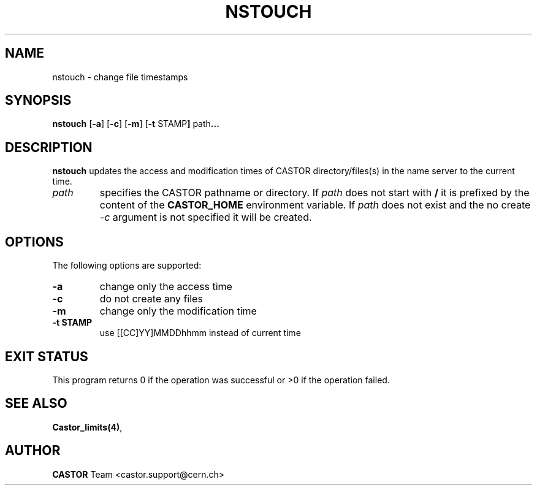 .\" @(#)$RCSfile: nstouch.man,v $ $Revision: 1.1 $ $Date: 2007/08/09 06:32:56 $ CERN Castor Dev team
.\" Copyright (C) 2003  CERN
.\" All rights reserved
.\"
.TH NSTOUCH 1 "$Date: 2007/08/09 06:32:56 $" CASTOR "Cns User Commands"
.SH NAME
nstouch \- change file timestamps
.SH SYNOPSIS
.B nstouch
.RB [ -a ]
.RB [ -c ]
.RB [ -m ]
.RB [ -t " STAMP"]
.RB path ...
.SH DESCRIPTION
.B nstouch
updates the access and modification times of CASTOR directory/files(s) in the name server to the current time.
.TP
.I path
specifies the CASTOR pathname or directory.
If
.I path
does not start with
.BR / 
it is prefixed by the content of the
.B CASTOR_HOME
environment variable.
If
.I path
does not exist and the no create 
.I -c
argument is not specified it will be created.
.SH OPTIONS
The following options are supported:
.TP
.B -a
change only the access time
.TP
.B -c
do not create any files
.TP
.B -m
change only the modification time
.TP
.B -t " STAMP"
use [[CC]YY]MMDDhhmm instead of current time
.SH EXIT STATUS
This program returns 0 if the operation was successful or >0 if the operation
failed.
.SH SEE ALSO
.BR Castor_limits(4) ,
.SH AUTHOR
\fBCASTOR\fP Team <castor.support@cern.ch>
